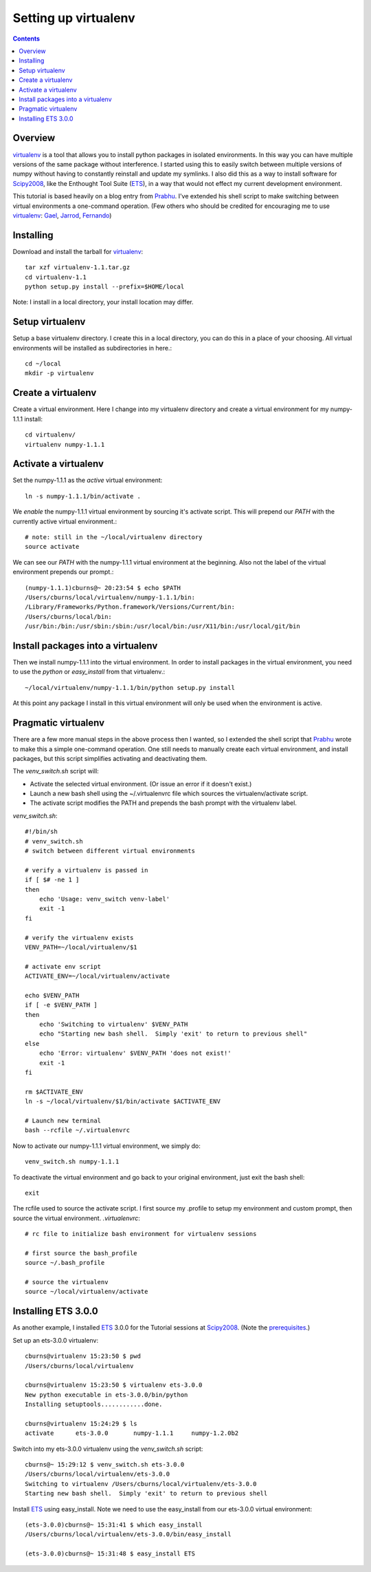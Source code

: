 Setting up virtualenv
=====================

.. Contents::

Overview
--------

virtualenv_ is a tool that allows you to install python packages in
isolated environments. In this way you can have multiple versions of
the same package without interference.  I started using this to easily
switch between multiple versions of numpy without having to constantly
reinstall and update my symlinks.  I also did this as a way to install
software for Scipy2008_, like the Enthought Tool Suite (ETS_), in a
way that would not effect my current development environment.

This tutorial is based heavily on a blog entry from Prabhu_.  I've
extended his shell script to make switching between virtual
environments a one-command operation.  (Few others who should be
credited for encouraging me to use virtualenv_: Gael_, Jarrod_,
Fernando_)


Installing
----------

Download and install the tarball for virtualenv_::

  tar xzf virtualenv-1.1.tar.gz 
  cd virtualenv-1.1
  python setup.py install --prefix=$HOME/local

Note: I install in a local directory, your install location may differ.

Setup virtualenv
----------------

Setup a base virtualenv directory.  I create this in a local
directory, you can do this in a place of your choosing.  All virtual
environments will be installed as subdirectories in here.::

  cd ~/local
  mkdir -p virtualenv

Create a virtualenv
-------------------

Create a virtual environment.  Here I change into my virtualenv
directory and create a virtual environment for my numpy-1.1.1
install::

  cd virtualenv/
  virtualenv numpy-1.1.1

Activate a virtualenv
---------------------

Set the numpy-1.1.1 as the *active* virtual environment::

  ln -s numpy-1.1.1/bin/activate .

We *enable* the numpy-1.1.1 virtual environment by sourcing it's
activate script.  This will prepend our `PATH` with the currently
active virtual environment.::

  # note: still in the ~/local/virtualenv directory
  source activate

We can see our `PATH` with the numpy-1.1.1 virtual environment at the
beginning.  Also not the label of the virtual environment prepends our
prompt.::

  (numpy-1.1.1)cburns@~ 20:23:54 $ echo $PATH
  /Users/cburns/local/virtualenv/numpy-1.1.1/bin:
  /Library/Frameworks/Python.framework/Versions/Current/bin:
  /Users/cburns/local/bin:
  /usr/bin:/bin:/usr/sbin:/sbin:/usr/local/bin:/usr/X11/bin:/usr/local/git/bin

Install packages into a virtualenv
----------------------------------

Then we install numpy-1.1.1 into the virtual environment.  In order to install
packages in the virtual environment, you need to use the *python* or
*easy_install* from that virtualenv.::

  ~/local/virtualenv/numpy-1.1.1/bin/python setup.py install

At this point any package I install in this virtual environment will
only be used when the environment is active.

Pragmatic virtualenv
--------------------

There are a few more manual steps in the above process then I wanted,
so I extended the shell script that Prabhu_ wrote to make this a
simple one-command operation.  One still needs to manually create each
virtual environment, and install packages, but this script simplifies
activating and deactivating them.

The `venv_switch.sh` script will:

* Activate the selected virtual environment. (Or issue an error if it
  doesn't exist.)
* Launch a new bash shell using the ~/.virtualenvrc file which sources
  the virtualenv/activate script.
* The activate script modifies the PATH and prepends the bash prompt
  with the virtualenv label.

`venv_switch.sh`::

    #!/bin/sh
    # venv_switch.sh
    # switch between different virtual environments

    # verify a virtualenv is passed in
    if [ $# -ne 1 ]
    then
        echo 'Usage: venv_switch venv-label'
        exit -1
    fi

    # verify the virtualenv exists
    VENV_PATH=~/local/virtualenv/$1

    # activate env script
    ACTIVATE_ENV=~/local/virtualenv/activate

    echo $VENV_PATH
    if [ -e $VENV_PATH ]
    then
        echo 'Switching to virtualenv' $VENV_PATH
        echo "Starting new bash shell.  Simply 'exit' to return to previous shell"
    else
        echo 'Error: virtualenv' $VENV_PATH 'does not exist!'
        exit -1
    fi

    rm $ACTIVATE_ENV
    ln -s ~/local/virtualenv/$1/bin/activate $ACTIVATE_ENV

    # Launch new terminal
    bash --rcfile ~/.virtualenvrc

Now to activate our numpy-1.1.1 virtual environment, we simply do::

  venv_switch.sh numpy-1.1.1

To deactivate the virtual environment and go back to your original
environment, just exit the bash shell::

  exit

The rcfile used to source the activate script.  I first source my
.profile to setup my environment and custom prompt, then source the
virtual environment.  `.virtualenvrc`::

    # rc file to initialize bash environment for virtualenv sessions

    # first source the bash_profile
    source ~/.bash_profile

    # source the virtualenv
    source ~/local/virtualenv/activate

Installing ETS 3.0.0
--------------------

As another example, I installed ETS_ 3.0.0 for the Tutorial sessions
at Scipy2008_.  (Note the prerequisites_.)

Set up an ets-3.0.0 virtualenv::

  cburns@virtualenv 15:23:50 $ pwd
  /Users/cburns/local/virtualenv

  cburns@virtualenv 15:23:50 $ virtualenv ets-3.0.0
  New python executable in ets-3.0.0/bin/python
  Installing setuptools............done.

  cburns@virtualenv 15:24:29 $ ls
  activate	ets-3.0.0	numpy-1.1.1	numpy-1.2.0b2

Switch into my ets-3.0.0 virtualenv using the `venv_switch.sh` script::

  cburns@~ 15:29:12 $ venv_switch.sh ets-3.0.0
  /Users/cburns/local/virtualenv/ets-3.0.0
  Switching to virtualenv /Users/cburns/local/virtualenv/ets-3.0.0
  Starting new bash shell.  Simply 'exit' to return to previous shell

Install ETS_ using easy_install.  Note we need to use the easy_install
from our ets-3.0.0 virtual environment::

  (ets-3.0.0)cburns@~ 15:31:41 $ which easy_install
  /Users/cburns/local/virtualenv/ets-3.0.0/bin/easy_install

  (ets-3.0.0)cburns@~ 15:31:48 $ easy_install ETS


.. _virtualenv: http://pypi.python.org/pypi/virtualenv
.. _Prabhu: http://prabhuramachandran.blogspot.com/2008/03/using-virtualenv-under-linux.html
.. _Gael: http://gael-varoquaux.info/blog/
.. _Jarrod: http://jarrodmillman.blogspot.com/
.. _Fernando: http://fdoperez.blogspot.com/search/label/scipy
.. _Scipy2008: http://conference.scipy.org/
.. _ETS: http://code.enthought.com/projects/tool-suite.php
.. _prerequisites: https://svn.enthought.com/enthought/wiki/Install
